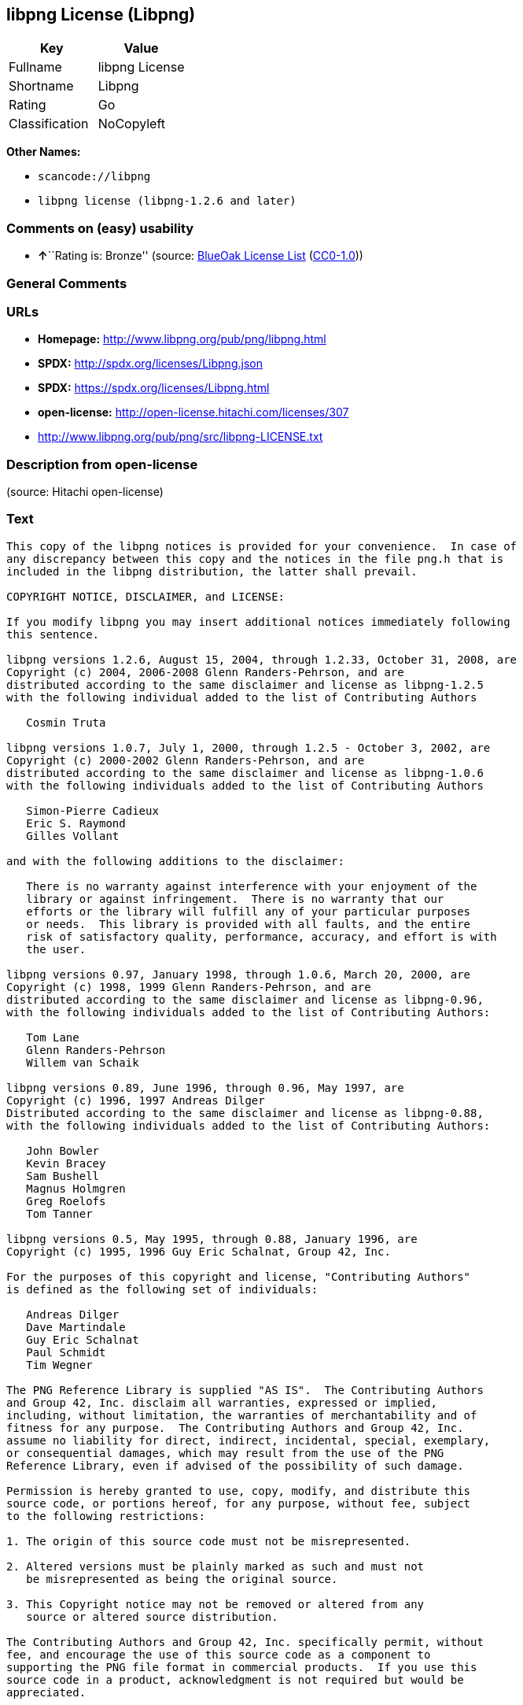 == libpng License (Libpng)

[cols=",",options="header",]
|===
|Key |Value
|Fullname |libpng License
|Shortname |Libpng
|Rating |Go
|Classification |NoCopyleft
|===

*Other Names:*

* `+scancode://libpng+`
* `+libpng license (libpng-1.2.6 and later)+`

=== Comments on (easy) usability

* **↑**``Rating is: Bronze'' (source:
https://blueoakcouncil.org/list[BlueOak License List]
(https://raw.githubusercontent.com/blueoakcouncil/blue-oak-list-npm-package/master/LICENSE[CC0-1.0]))

=== General Comments

=== URLs

* *Homepage:* http://www.libpng.org/pub/png/libpng.html
* *SPDX:* http://spdx.org/licenses/Libpng.json
* *SPDX:* https://spdx.org/licenses/Libpng.html
* *open-license:* http://open-license.hitachi.com/licenses/307
* http://www.libpng.org/pub/png/src/libpng-LICENSE.txt

=== Description from open-license

(source: Hitachi open-license)

=== Text

....
This copy of the libpng notices is provided for your convenience.  In case of
any discrepancy between this copy and the notices in the file png.h that is
included in the libpng distribution, the latter shall prevail.

COPYRIGHT NOTICE, DISCLAIMER, and LICENSE:

If you modify libpng you may insert additional notices immediately following
this sentence.

libpng versions 1.2.6, August 15, 2004, through 1.2.33, October 31, 2008, are
Copyright (c) 2004, 2006-2008 Glenn Randers-Pehrson, and are
distributed according to the same disclaimer and license as libpng-1.2.5
with the following individual added to the list of Contributing Authors

   Cosmin Truta

libpng versions 1.0.7, July 1, 2000, through 1.2.5 - October 3, 2002, are
Copyright (c) 2000-2002 Glenn Randers-Pehrson, and are
distributed according to the same disclaimer and license as libpng-1.0.6
with the following individuals added to the list of Contributing Authors

   Simon-Pierre Cadieux
   Eric S. Raymond
   Gilles Vollant

and with the following additions to the disclaimer:

   There is no warranty against interference with your enjoyment of the
   library or against infringement.  There is no warranty that our
   efforts or the library will fulfill any of your particular purposes
   or needs.  This library is provided with all faults, and the entire
   risk of satisfactory quality, performance, accuracy, and effort is with
   the user.

libpng versions 0.97, January 1998, through 1.0.6, March 20, 2000, are
Copyright (c) 1998, 1999 Glenn Randers-Pehrson, and are
distributed according to the same disclaimer and license as libpng-0.96,
with the following individuals added to the list of Contributing Authors:

   Tom Lane
   Glenn Randers-Pehrson
   Willem van Schaik

libpng versions 0.89, June 1996, through 0.96, May 1997, are
Copyright (c) 1996, 1997 Andreas Dilger
Distributed according to the same disclaimer and license as libpng-0.88,
with the following individuals added to the list of Contributing Authors:

   John Bowler
   Kevin Bracey
   Sam Bushell
   Magnus Holmgren
   Greg Roelofs
   Tom Tanner

libpng versions 0.5, May 1995, through 0.88, January 1996, are
Copyright (c) 1995, 1996 Guy Eric Schalnat, Group 42, Inc.

For the purposes of this copyright and license, "Contributing Authors"
is defined as the following set of individuals:

   Andreas Dilger
   Dave Martindale
   Guy Eric Schalnat
   Paul Schmidt
   Tim Wegner

The PNG Reference Library is supplied "AS IS".  The Contributing Authors
and Group 42, Inc. disclaim all warranties, expressed or implied,
including, without limitation, the warranties of merchantability and of
fitness for any purpose.  The Contributing Authors and Group 42, Inc.
assume no liability for direct, indirect, incidental, special, exemplary,
or consequential damages, which may result from the use of the PNG
Reference Library, even if advised of the possibility of such damage.

Permission is hereby granted to use, copy, modify, and distribute this
source code, or portions hereof, for any purpose, without fee, subject
to the following restrictions:

1. The origin of this source code must not be misrepresented.

2. Altered versions must be plainly marked as such and must not
   be misrepresented as being the original source.

3. This Copyright notice may not be removed or altered from any
   source or altered source distribution.

The Contributing Authors and Group 42, Inc. specifically permit, without
fee, and encourage the use of this source code as a component to
supporting the PNG file format in commercial products.  If you use this
source code in a product, acknowledgment is not required but would be
appreciated.


A "png_get_copyright" function is available, for convenient use in "about"
boxes and the like:

   printf("%s",png_get_copyright(NULL));

Also, the PNG logo (in PNG format, of course) is supplied in the
files "pngbar.png" and "pngbar.jpg (88x31) and "pngnow.png" (98x31).

Libpng is OSI Certified Open Source Software.  OSI Certified Open Source is a
certification mark of the Open Source Initiative.

Glenn Randers-Pehrson
glennrp at users.sourceforge.net
October 31, 2008
....

'''''

=== Raw Data

==== Facts

* LicenseName
* https://spdx.org/licenses/Libpng.html[SPDX] (all data [in this
repository] is generated)
* https://blueoakcouncil.org/list[BlueOak License List]
(https://raw.githubusercontent.com/blueoakcouncil/blue-oak-list-npm-package/master/LICENSE[CC0-1.0])
* https://github.com/nexB/scancode-toolkit/blob/develop/src/licensedcode/data/licenses/libpng.yml[Scancode]
(CC0-1.0)
* https://github.com/finos/OSLC-handbook/blob/master/src/libpng.yaml[finos/OSLC-handbook]
(https://creativecommons.org/licenses/by/4.0/legalcode[CC-BY-4.0])
* https://github.com/Hitachi/open-license[Hitachi open-license]
(CDLA-Permissive-1.0)

==== Raw JSON

....
{
    "__impliedNames": [
        "Libpng",
        "libpng License",
        "scancode://libpng",
        "Libpng License",
        "libpng license (libpng-1.2.6 and later)"
    ],
    "__impliedId": "Libpng",
    "facts": {
        "LicenseName": {
            "implications": {
                "__impliedNames": [
                    "Libpng"
                ],
                "__impliedId": "Libpng"
            },
            "shortname": "Libpng",
            "otherNames": []
        },
        "SPDX": {
            "isSPDXLicenseDeprecated": false,
            "spdxFullName": "libpng License",
            "spdxDetailsURL": "http://spdx.org/licenses/Libpng.json",
            "_sourceURL": "https://spdx.org/licenses/Libpng.html",
            "spdxLicIsOSIApproved": false,
            "spdxSeeAlso": [
                "http://www.libpng.org/pub/png/src/libpng-LICENSE.txt"
            ],
            "_implications": {
                "__impliedNames": [
                    "Libpng",
                    "libpng License"
                ],
                "__impliedId": "Libpng",
                "__isOsiApproved": false,
                "__impliedURLs": [
                    [
                        "SPDX",
                        "http://spdx.org/licenses/Libpng.json"
                    ],
                    [
                        null,
                        "http://www.libpng.org/pub/png/src/libpng-LICENSE.txt"
                    ]
                ]
            },
            "spdxLicenseId": "Libpng"
        },
        "Scancode": {
            "otherUrls": [
                "http://www.libpng.org/pub/png/src/libpng-LICENSE.txt"
            ],
            "homepageUrl": "http://www.libpng.org/pub/png/libpng.html",
            "shortName": "Libpng License",
            "textUrls": null,
            "text": "This copy of the libpng notices is provided for your convenience.  In case of\nany discrepancy between this copy and the notices in the file png.h that is\nincluded in the libpng distribution, the latter shall prevail.\n\nCOPYRIGHT NOTICE, DISCLAIMER, and LICENSE:\n\nIf you modify libpng you may insert additional notices immediately following\nthis sentence.\n\nlibpng versions 1.2.6, August 15, 2004, through 1.2.33, October 31, 2008, are\nCopyright (c) 2004, 2006-2008 Glenn Randers-Pehrson, and are\ndistributed according to the same disclaimer and license as libpng-1.2.5\nwith the following individual added to the list of Contributing Authors\n\n   Cosmin Truta\n\nlibpng versions 1.0.7, July 1, 2000, through 1.2.5 - October 3, 2002, are\nCopyright (c) 2000-2002 Glenn Randers-Pehrson, and are\ndistributed according to the same disclaimer and license as libpng-1.0.6\nwith the following individuals added to the list of Contributing Authors\n\n   Simon-Pierre Cadieux\n   Eric S. Raymond\n   Gilles Vollant\n\nand with the following additions to the disclaimer:\n\n   There is no warranty against interference with your enjoyment of the\n   library or against infringement.  There is no warranty that our\n   efforts or the library will fulfill any of your particular purposes\n   or needs.  This library is provided with all faults, and the entire\n   risk of satisfactory quality, performance, accuracy, and effort is with\n   the user.\n\nlibpng versions 0.97, January 1998, through 1.0.6, March 20, 2000, are\nCopyright (c) 1998, 1999 Glenn Randers-Pehrson, and are\ndistributed according to the same disclaimer and license as libpng-0.96,\nwith the following individuals added to the list of Contributing Authors:\n\n   Tom Lane\n   Glenn Randers-Pehrson\n   Willem van Schaik\n\nlibpng versions 0.89, June 1996, through 0.96, May 1997, are\nCopyright (c) 1996, 1997 Andreas Dilger\nDistributed according to the same disclaimer and license as libpng-0.88,\nwith the following individuals added to the list of Contributing Authors:\n\n   John Bowler\n   Kevin Bracey\n   Sam Bushell\n   Magnus Holmgren\n   Greg Roelofs\n   Tom Tanner\n\nlibpng versions 0.5, May 1995, through 0.88, January 1996, are\nCopyright (c) 1995, 1996 Guy Eric Schalnat, Group 42, Inc.\n\nFor the purposes of this copyright and license, \"Contributing Authors\"\nis defined as the following set of individuals:\n\n   Andreas Dilger\n   Dave Martindale\n   Guy Eric Schalnat\n   Paul Schmidt\n   Tim Wegner\n\nThe PNG Reference Library is supplied \"AS IS\".  The Contributing Authors\nand Group 42, Inc. disclaim all warranties, expressed or implied,\nincluding, without limitation, the warranties of merchantability and of\nfitness for any purpose.  The Contributing Authors and Group 42, Inc.\nassume no liability for direct, indirect, incidental, special, exemplary,\nor consequential damages, which may result from the use of the PNG\nReference Library, even if advised of the possibility of such damage.\n\nPermission is hereby granted to use, copy, modify, and distribute this\nsource code, or portions hereof, for any purpose, without fee, subject\nto the following restrictions:\n\n1. The origin of this source code must not be misrepresented.\n\n2. Altered versions must be plainly marked as such and must not\n   be misrepresented as being the original source.\n\n3. This Copyright notice may not be removed or altered from any\n   source or altered source distribution.\n\nThe Contributing Authors and Group 42, Inc. specifically permit, without\nfee, and encourage the use of this source code as a component to\nsupporting the PNG file format in commercial products.  If you use this\nsource code in a product, acknowledgment is not required but would be\nappreciated.\n\n\nA \"png_get_copyright\" function is available, for convenient use in \"about\"\nboxes and the like:\n\n   printf(\"%s\",png_get_copyright(NULL));\n\nAlso, the PNG logo (in PNG format, of course) is supplied in the\nfiles \"pngbar.png\" and \"pngbar.jpg (88x31) and \"pngnow.png\" (98x31).\n\nLibpng is OSI Certified Open Source Software.  OSI Certified Open Source is a\ncertification mark of the Open Source Initiative.\n\nGlenn Randers-Pehrson\nglennrp at users.sourceforge.net\nOctober 31, 2008",
            "category": "Permissive",
            "osiUrl": null,
            "owner": "libpng",
            "_sourceURL": "https://github.com/nexB/scancode-toolkit/blob/develop/src/licensedcode/data/licenses/libpng.yml",
            "key": "libpng",
            "name": "Libpng License",
            "spdxId": "Libpng",
            "notes": null,
            "_implications": {
                "__impliedNames": [
                    "scancode://libpng",
                    "Libpng License",
                    "Libpng"
                ],
                "__impliedId": "Libpng",
                "__impliedCopyleft": [
                    [
                        "Scancode",
                        "NoCopyleft"
                    ]
                ],
                "__calculatedCopyleft": "NoCopyleft",
                "__impliedText": "This copy of the libpng notices is provided for your convenience.  In case of\nany discrepancy between this copy and the notices in the file png.h that is\nincluded in the libpng distribution, the latter shall prevail.\n\nCOPYRIGHT NOTICE, DISCLAIMER, and LICENSE:\n\nIf you modify libpng you may insert additional notices immediately following\nthis sentence.\n\nlibpng versions 1.2.6, August 15, 2004, through 1.2.33, October 31, 2008, are\nCopyright (c) 2004, 2006-2008 Glenn Randers-Pehrson, and are\ndistributed according to the same disclaimer and license as libpng-1.2.5\nwith the following individual added to the list of Contributing Authors\n\n   Cosmin Truta\n\nlibpng versions 1.0.7, July 1, 2000, through 1.2.5 - October 3, 2002, are\nCopyright (c) 2000-2002 Glenn Randers-Pehrson, and are\ndistributed according to the same disclaimer and license as libpng-1.0.6\nwith the following individuals added to the list of Contributing Authors\n\n   Simon-Pierre Cadieux\n   Eric S. Raymond\n   Gilles Vollant\n\nand with the following additions to the disclaimer:\n\n   There is no warranty against interference with your enjoyment of the\n   library or against infringement.  There is no warranty that our\n   efforts or the library will fulfill any of your particular purposes\n   or needs.  This library is provided with all faults, and the entire\n   risk of satisfactory quality, performance, accuracy, and effort is with\n   the user.\n\nlibpng versions 0.97, January 1998, through 1.0.6, March 20, 2000, are\nCopyright (c) 1998, 1999 Glenn Randers-Pehrson, and are\ndistributed according to the same disclaimer and license as libpng-0.96,\nwith the following individuals added to the list of Contributing Authors:\n\n   Tom Lane\n   Glenn Randers-Pehrson\n   Willem van Schaik\n\nlibpng versions 0.89, June 1996, through 0.96, May 1997, are\nCopyright (c) 1996, 1997 Andreas Dilger\nDistributed according to the same disclaimer and license as libpng-0.88,\nwith the following individuals added to the list of Contributing Authors:\n\n   John Bowler\n   Kevin Bracey\n   Sam Bushell\n   Magnus Holmgren\n   Greg Roelofs\n   Tom Tanner\n\nlibpng versions 0.5, May 1995, through 0.88, January 1996, are\nCopyright (c) 1995, 1996 Guy Eric Schalnat, Group 42, Inc.\n\nFor the purposes of this copyright and license, \"Contributing Authors\"\nis defined as the following set of individuals:\n\n   Andreas Dilger\n   Dave Martindale\n   Guy Eric Schalnat\n   Paul Schmidt\n   Tim Wegner\n\nThe PNG Reference Library is supplied \"AS IS\".  The Contributing Authors\nand Group 42, Inc. disclaim all warranties, expressed or implied,\nincluding, without limitation, the warranties of merchantability and of\nfitness for any purpose.  The Contributing Authors and Group 42, Inc.\nassume no liability for direct, indirect, incidental, special, exemplary,\nor consequential damages, which may result from the use of the PNG\nReference Library, even if advised of the possibility of such damage.\n\nPermission is hereby granted to use, copy, modify, and distribute this\nsource code, or portions hereof, for any purpose, without fee, subject\nto the following restrictions:\n\n1. The origin of this source code must not be misrepresented.\n\n2. Altered versions must be plainly marked as such and must not\n   be misrepresented as being the original source.\n\n3. This Copyright notice may not be removed or altered from any\n   source or altered source distribution.\n\nThe Contributing Authors and Group 42, Inc. specifically permit, without\nfee, and encourage the use of this source code as a component to\nsupporting the PNG file format in commercial products.  If you use this\nsource code in a product, acknowledgment is not required but would be\nappreciated.\n\n\nA \"png_get_copyright\" function is available, for convenient use in \"about\"\nboxes and the like:\n\n   printf(\"%s\",png_get_copyright(NULL));\n\nAlso, the PNG logo (in PNG format, of course) is supplied in the\nfiles \"pngbar.png\" and \"pngbar.jpg (88x31) and \"pngnow.png\" (98x31).\n\nLibpng is OSI Certified Open Source Software.  OSI Certified Open Source is a\ncertification mark of the Open Source Initiative.\n\nGlenn Randers-Pehrson\nglennrp at users.sourceforge.net\nOctober 31, 2008",
                "__impliedURLs": [
                    [
                        "Homepage",
                        "http://www.libpng.org/pub/png/libpng.html"
                    ],
                    [
                        null,
                        "http://www.libpng.org/pub/png/src/libpng-LICENSE.txt"
                    ]
                ]
            }
        },
        "Hitachi open-license": {
            "notices": [],
            "_sourceURL": "http://open-license.hitachi.com/licenses/307",
            "content": "This copy of the libpng notices is provided for your convenience.  In case of\r\nany discrepancy between this copy and the notices in the file png.h that is\r\nincluded in the libpng distribution, the latter shall prevail.\r\n\r\nCOPYRIGHT NOTICE, DISCLAIMER, and LICENSE:\r\n\r\nIf you modify libpng you may insert additional notices immediately following\r\nthis sentence.\r\n\r\nThis code is released under the libpng license.\r\n\r\nlibpng versions 1.2.6, August 15, 2004, through <version>, <date>, are\r\n Copyright (c) 2004, 2006-<year> Glenn Randers-Pehrson, and are\r\ndistributed according to the same disclaimer and license as libpng-1.2.5\r\nwith the following individual added to the list of Contributing Authors\r\n\r\n   Cosmin Truta\r\n\r\nlibpng versions 1.0.7, July 1, 2000, through 1.2.5 - October 3, 2002, are\r\nCopyright (c) 2000-2002 Glenn Randers-Pehrson, and are\r\ndistributed according to the same disclaimer and license as libpng-1.0.6\r\nwith the following individuals added to the list of Contributing Authors\r\n\r\n   Simon-Pierre Cadieux\r\n   Eric S. Raymond\r\n   Gilles Vollant\r\n\r\nand with the following additions to the disclaimer:\r\n\r\n   There is no warranty against interference with your enjoyment of the\r\n   library or against infringement.  There is no warranty that our\r\n   efforts or the library will fulfill any of your particular purposes\r\n   or needs.  This library is provided with all faults, and the entire\r\n   risk of satisfactory quality, performance, accuracy, and effort is with\r\n   the user.\r\n\r\nlibpng versions 0.97, January 1998, through 1.0.6, March 20, 2000, are\r\nCopyright (c) 1998, 1999 Glenn Randers-Pehrson, and are\r\ndistributed according to the same disclaimer and license as libpng-0.96,\r\nwith the following individuals added to the list of Contributing Authors:\r\n\r\n   Tom Lane\r\n   Glenn Randers-Pehrson\r\n   Willem van Schaik\r\n\r\nlibpng versions 0.89, June 1996, through 0.96, May 1997, are\r\nCopyright (c) 1996, 1997 Andreas Dilger\r\nDistributed according to the same disclaimer and license as libpng-0.88,\r\nwith the following individuals added to the list of Contributing Authors:\r\n\r\n   John Bowler\r\n   Kevin Bracey\r\n   Sam Bushell\r\n   Magnus Holmgren\r\n   Greg Roelofs\r\n   Tom Tanner\r\n\r\nlibpng versions 0.5, May 1995, through 0.88, January 1996, are\r\nCopyright (c) 1995, 1996 Guy Eric Schalnat, Group 42, Inc.\r\n\r\nFor the purposes of this copyright and license, \"Contributing Authors\"\r\nis defined as the following set of individuals:\r\n\r\n   Andreas Dilger\r\n   Dave Martindale\r\n   Guy Eric Schalnat\r\n   Paul Schmidt\r\n   Tim Wegner\r\n\r\nThe PNG Reference Library is supplied \"AS IS\".  The Contributing Authors\r\nand Group 42, Inc. disclaim all warranties, expressed or implied,\r\nincluding, without limitation, the warranties of merchantability and of\r\nfitness for any purpose.  The Contributing Authors and Group 42, Inc.\r\nassume no liability for direct, indirect, incidental, special, exemplary,\r\nor consequential damages, which may result from the use of the PNG\r\nReference Library, even if advised of the possibility of such damage.\r\n\r\nPermission is hereby granted to use, copy, modify, and distribute this\r\nsource code, or portions hereof, for any purpose, without fee, subject\r\nto the following restrictions:\r\n\r\n1. The origin of this source code must not be misrepresented.\r\n\r\n2. Altered versions must be plainly marked as such and must not\r\n   be misrepresented as being the original source.\r\n\r\n3. This Copyright notice may not be removed or altered from any\r\n   source or altered source distribution.\r\n\r\nThe Contributing Authors and Group 42, Inc. specifically permit, without\r\nfee, and encourage the use of this source code as a component to\r\nsupporting the PNG file format in commercial products.  If you use this\r\nsource code in a product, acknowledgment is not required but would be\r\nappreciated.\r\n\r\n\r\nA \"png_get_copyright\" function is available, for convenient use in \"about\"\r\nboxes and the like:\r\n\r\n   printf(\"%s\",png_get_copyright(NULL));\r\n\r\nAlso, the PNG logo (in PNG format, of course) is supplied in the\r\nfiles \"pngbar.png\" and \"pngbar.jpg (88x31) and \"pngnow.png\" (98x31).\r\n\r\nLibpng is OSI Certified Open Source Software.  OSI Certified Open Source is a\r\ncertification mark of the Open Source Initiative.\r\n\r\nGlenn Randers-Pehrson\r\nglennrp at users.sourceforge.net\r\nSeptember 16, 2013",
            "name": "libpng license (libpng-1.2.6 and later)",
            "permissions": [],
            "_implications": {
                "__impliedNames": [
                    "libpng license (libpng-1.2.6 and later)",
                    "Libpng"
                ],
                "__impliedText": "This copy of the libpng notices is provided for your convenience.  In case of\r\nany discrepancy between this copy and the notices in the file png.h that is\r\nincluded in the libpng distribution, the latter shall prevail.\r\n\r\nCOPYRIGHT NOTICE, DISCLAIMER, and LICENSE:\r\n\r\nIf you modify libpng you may insert additional notices immediately following\r\nthis sentence.\r\n\r\nThis code is released under the libpng license.\r\n\r\nlibpng versions 1.2.6, August 15, 2004, through <version>, <date>, are\r\n Copyright (c) 2004, 2006-<year> Glenn Randers-Pehrson, and are\r\ndistributed according to the same disclaimer and license as libpng-1.2.5\r\nwith the following individual added to the list of Contributing Authors\r\n\r\n   Cosmin Truta\r\n\r\nlibpng versions 1.0.7, July 1, 2000, through 1.2.5 - October 3, 2002, are\r\nCopyright (c) 2000-2002 Glenn Randers-Pehrson, and are\r\ndistributed according to the same disclaimer and license as libpng-1.0.6\r\nwith the following individuals added to the list of Contributing Authors\r\n\r\n   Simon-Pierre Cadieux\r\n   Eric S. Raymond\r\n   Gilles Vollant\r\n\r\nand with the following additions to the disclaimer:\r\n\r\n   There is no warranty against interference with your enjoyment of the\r\n   library or against infringement.  There is no warranty that our\r\n   efforts or the library will fulfill any of your particular purposes\r\n   or needs.  This library is provided with all faults, and the entire\r\n   risk of satisfactory quality, performance, accuracy, and effort is with\r\n   the user.\r\n\r\nlibpng versions 0.97, January 1998, through 1.0.6, March 20, 2000, are\r\nCopyright (c) 1998, 1999 Glenn Randers-Pehrson, and are\r\ndistributed according to the same disclaimer and license as libpng-0.96,\r\nwith the following individuals added to the list of Contributing Authors:\r\n\r\n   Tom Lane\r\n   Glenn Randers-Pehrson\r\n   Willem van Schaik\r\n\r\nlibpng versions 0.89, June 1996, through 0.96, May 1997, are\r\nCopyright (c) 1996, 1997 Andreas Dilger\r\nDistributed according to the same disclaimer and license as libpng-0.88,\r\nwith the following individuals added to the list of Contributing Authors:\r\n\r\n   John Bowler\r\n   Kevin Bracey\r\n   Sam Bushell\r\n   Magnus Holmgren\r\n   Greg Roelofs\r\n   Tom Tanner\r\n\r\nlibpng versions 0.5, May 1995, through 0.88, January 1996, are\r\nCopyright (c) 1995, 1996 Guy Eric Schalnat, Group 42, Inc.\r\n\r\nFor the purposes of this copyright and license, \"Contributing Authors\"\r\nis defined as the following set of individuals:\r\n\r\n   Andreas Dilger\r\n   Dave Martindale\r\n   Guy Eric Schalnat\r\n   Paul Schmidt\r\n   Tim Wegner\r\n\r\nThe PNG Reference Library is supplied \"AS IS\".  The Contributing Authors\r\nand Group 42, Inc. disclaim all warranties, expressed or implied,\r\nincluding, without limitation, the warranties of merchantability and of\r\nfitness for any purpose.  The Contributing Authors and Group 42, Inc.\r\nassume no liability for direct, indirect, incidental, special, exemplary,\r\nor consequential damages, which may result from the use of the PNG\r\nReference Library, even if advised of the possibility of such damage.\r\n\r\nPermission is hereby granted to use, copy, modify, and distribute this\r\nsource code, or portions hereof, for any purpose, without fee, subject\r\nto the following restrictions:\r\n\r\n1. The origin of this source code must not be misrepresented.\r\n\r\n2. Altered versions must be plainly marked as such and must not\r\n   be misrepresented as being the original source.\r\n\r\n3. This Copyright notice may not be removed or altered from any\r\n   source or altered source distribution.\r\n\r\nThe Contributing Authors and Group 42, Inc. specifically permit, without\r\nfee, and encourage the use of this source code as a component to\r\nsupporting the PNG file format in commercial products.  If you use this\r\nsource code in a product, acknowledgment is not required but would be\r\nappreciated.\r\n\r\n\r\nA \"png_get_copyright\" function is available, for convenient use in \"about\"\r\nboxes and the like:\r\n\r\n   printf(\"%s\",png_get_copyright(NULL));\r\n\r\nAlso, the PNG logo (in PNG format, of course) is supplied in the\r\nfiles \"pngbar.png\" and \"pngbar.jpg (88x31) and \"pngnow.png\" (98x31).\r\n\r\nLibpng is OSI Certified Open Source Software.  OSI Certified Open Source is a\r\ncertification mark of the Open Source Initiative.\r\n\r\nGlenn Randers-Pehrson\r\nglennrp at users.sourceforge.net\r\nSeptember 16, 2013",
                "__impliedURLs": [
                    [
                        "open-license",
                        "http://open-license.hitachi.com/licenses/307"
                    ]
                ]
            }
        },
        "BlueOak License List": {
            "BlueOakRating": "Bronze",
            "url": "https://spdx.org/licenses/Libpng.html",
            "isPermissive": true,
            "_sourceURL": "https://blueoakcouncil.org/list",
            "name": "libpng License",
            "id": "Libpng",
            "_implications": {
                "__impliedNames": [
                    "Libpng",
                    "libpng License"
                ],
                "__impliedJudgement": [
                    [
                        "BlueOak License List",
                        {
                            "tag": "PositiveJudgement",
                            "contents": "Rating is: Bronze"
                        }
                    ]
                ],
                "__impliedCopyleft": [
                    [
                        "BlueOak License List",
                        "NoCopyleft"
                    ]
                ],
                "__calculatedCopyleft": "NoCopyleft",
                "__impliedURLs": [
                    [
                        "SPDX",
                        "https://spdx.org/licenses/Libpng.html"
                    ]
                ]
            }
        },
        "finos/OSLC-handbook": {
            "terms": [
                {
                    "termUseCases": [
                        "MB",
                        "MS"
                    ],
                    "termSeeAlso": null,
                    "termDescription": "notice of modifications",
                    "termComplianceNotes": "Modified verions must be \"plainly marked as such\" and not misrepresented as the original software",
                    "termType": "condition"
                },
                {
                    "termUseCases": [
                        "US",
                        "MS"
                    ],
                    "termSeeAlso": null,
                    "termDescription": "Provide copyright notice",
                    "termComplianceNotes": "Copyright notices may not be removed or altered for any source distribution",
                    "termType": "condition"
                },
                {
                    "termUseCases": null,
                    "termSeeAlso": null,
                    "termDescription": "The origin of the code must not be misrepresented",
                    "termComplianceNotes": null,
                    "termType": "other"
                }
            ],
            "_sourceURL": "https://github.com/finos/OSLC-handbook/blob/master/src/libpng.yaml",
            "name": "libpng License",
            "nameFromFilename": "libpng",
            "notes": null,
            "_implications": {
                "__impliedNames": [
                    "Libpng",
                    "libpng License"
                ]
            },
            "licenseId": [
                "Libpng",
                "libpng License"
            ]
        }
    },
    "__impliedJudgement": [
        [
            "BlueOak License List",
            {
                "tag": "PositiveJudgement",
                "contents": "Rating is: Bronze"
            }
        ]
    ],
    "__impliedCopyleft": [
        [
            "BlueOak License List",
            "NoCopyleft"
        ],
        [
            "Scancode",
            "NoCopyleft"
        ]
    ],
    "__calculatedCopyleft": "NoCopyleft",
    "__isOsiApproved": false,
    "__impliedText": "This copy of the libpng notices is provided for your convenience.  In case of\nany discrepancy between this copy and the notices in the file png.h that is\nincluded in the libpng distribution, the latter shall prevail.\n\nCOPYRIGHT NOTICE, DISCLAIMER, and LICENSE:\n\nIf you modify libpng you may insert additional notices immediately following\nthis sentence.\n\nlibpng versions 1.2.6, August 15, 2004, through 1.2.33, October 31, 2008, are\nCopyright (c) 2004, 2006-2008 Glenn Randers-Pehrson, and are\ndistributed according to the same disclaimer and license as libpng-1.2.5\nwith the following individual added to the list of Contributing Authors\n\n   Cosmin Truta\n\nlibpng versions 1.0.7, July 1, 2000, through 1.2.5 - October 3, 2002, are\nCopyright (c) 2000-2002 Glenn Randers-Pehrson, and are\ndistributed according to the same disclaimer and license as libpng-1.0.6\nwith the following individuals added to the list of Contributing Authors\n\n   Simon-Pierre Cadieux\n   Eric S. Raymond\n   Gilles Vollant\n\nand with the following additions to the disclaimer:\n\n   There is no warranty against interference with your enjoyment of the\n   library or against infringement.  There is no warranty that our\n   efforts or the library will fulfill any of your particular purposes\n   or needs.  This library is provided with all faults, and the entire\n   risk of satisfactory quality, performance, accuracy, and effort is with\n   the user.\n\nlibpng versions 0.97, January 1998, through 1.0.6, March 20, 2000, are\nCopyright (c) 1998, 1999 Glenn Randers-Pehrson, and are\ndistributed according to the same disclaimer and license as libpng-0.96,\nwith the following individuals added to the list of Contributing Authors:\n\n   Tom Lane\n   Glenn Randers-Pehrson\n   Willem van Schaik\n\nlibpng versions 0.89, June 1996, through 0.96, May 1997, are\nCopyright (c) 1996, 1997 Andreas Dilger\nDistributed according to the same disclaimer and license as libpng-0.88,\nwith the following individuals added to the list of Contributing Authors:\n\n   John Bowler\n   Kevin Bracey\n   Sam Bushell\n   Magnus Holmgren\n   Greg Roelofs\n   Tom Tanner\n\nlibpng versions 0.5, May 1995, through 0.88, January 1996, are\nCopyright (c) 1995, 1996 Guy Eric Schalnat, Group 42, Inc.\n\nFor the purposes of this copyright and license, \"Contributing Authors\"\nis defined as the following set of individuals:\n\n   Andreas Dilger\n   Dave Martindale\n   Guy Eric Schalnat\n   Paul Schmidt\n   Tim Wegner\n\nThe PNG Reference Library is supplied \"AS IS\".  The Contributing Authors\nand Group 42, Inc. disclaim all warranties, expressed or implied,\nincluding, without limitation, the warranties of merchantability and of\nfitness for any purpose.  The Contributing Authors and Group 42, Inc.\nassume no liability for direct, indirect, incidental, special, exemplary,\nor consequential damages, which may result from the use of the PNG\nReference Library, even if advised of the possibility of such damage.\n\nPermission is hereby granted to use, copy, modify, and distribute this\nsource code, or portions hereof, for any purpose, without fee, subject\nto the following restrictions:\n\n1. The origin of this source code must not be misrepresented.\n\n2. Altered versions must be plainly marked as such and must not\n   be misrepresented as being the original source.\n\n3. This Copyright notice may not be removed or altered from any\n   source or altered source distribution.\n\nThe Contributing Authors and Group 42, Inc. specifically permit, without\nfee, and encourage the use of this source code as a component to\nsupporting the PNG file format in commercial products.  If you use this\nsource code in a product, acknowledgment is not required but would be\nappreciated.\n\n\nA \"png_get_copyright\" function is available, for convenient use in \"about\"\nboxes and the like:\n\n   printf(\"%s\",png_get_copyright(NULL));\n\nAlso, the PNG logo (in PNG format, of course) is supplied in the\nfiles \"pngbar.png\" and \"pngbar.jpg (88x31) and \"pngnow.png\" (98x31).\n\nLibpng is OSI Certified Open Source Software.  OSI Certified Open Source is a\ncertification mark of the Open Source Initiative.\n\nGlenn Randers-Pehrson\nglennrp at users.sourceforge.net\nOctober 31, 2008",
    "__impliedURLs": [
        [
            "SPDX",
            "http://spdx.org/licenses/Libpng.json"
        ],
        [
            null,
            "http://www.libpng.org/pub/png/src/libpng-LICENSE.txt"
        ],
        [
            "SPDX",
            "https://spdx.org/licenses/Libpng.html"
        ],
        [
            "Homepage",
            "http://www.libpng.org/pub/png/libpng.html"
        ],
        [
            "open-license",
            "http://open-license.hitachi.com/licenses/307"
        ]
    ]
}
....

==== Dot Cluster Graph

../dot/Libpng.svg